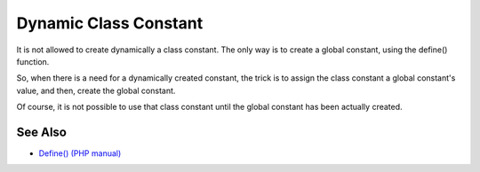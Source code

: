 .. _dynamic-class-constant:

Dynamic Class Constant
----------------------

.. meta::
	:description:
		Dynamic Class Constant: It is not allowed to create dynamically a class constant.
	:twitter:card: summary_large_image
	:twitter:site: @exakat
	:twitter:title: Dynamic Class Constant
	:twitter:description: Dynamic Class Constant: It is not allowed to create dynamically a class constant
	:twitter:creator: @exakat
	:twitter:image:src: https://php-tips.readthedocs.io/en/latest/_images/dynamic_class_constant.png
	:og:image: https://php-tips.readthedocs.io/en/latest/_images/dynamic_class_constant.png
	:og:title: Dynamic Class Constant
	:og:type: article
	:og:description: It is not allowed to create dynamically a class constant
	:og:url: https://php-tips.readthedocs.io/en/latest/tips/dynamic_class_constant.html
	:og:locale: en

.. raw:: html

	<script type="application/ld+json">{"@context":"https:\/\/schema.org","@graph":[{"@type":"WebPage","@id":"https:\/\/php-tips.readthedocs.io\/en\/latest\/tips\/dynamic_class_constant.html","url":"https:\/\/php-tips.readthedocs.io\/en\/latest\/tips\/dynamic_class_constant.html","name":"Dynamic Class Constant","isPartOf":{"@id":"https:\/\/www.exakat.io\/"},"datePublished":"Thu, 19 Dec 2024 12:58:41 +0000","dateModified":"Thu, 19 Dec 2024 12:58:41 +0000","description":"It is not allowed to create dynamically a class constant","inLanguage":"en-US","potentialAction":[{"@type":"ReadAction","target":["https:\/\/php-tips.readthedocs.io\/en\/latest\/tips\/dynamic_class_constant.html"]}]},{"@type":"WebSite","@id":"https:\/\/www.exakat.io\/","url":"https:\/\/www.exakat.io\/","name":"Exakat","description":"Smart PHP static analysis","inLanguage":"en-US"}]}</script>

It is not allowed to create dynamically a class constant. The only way is to create a global constant, using the define() function.

So, when there is a need for a dynamically created constant, the trick is to assign the class constant a global constant's value, and then, create the global constant.

Of course, it is not possible to use that class constant until the global constant has been actually created.

.. image:: ../images/dynamic_class_constant.png

See Also
________

* `Define() (PHP manual) <https://www.php.net/manual/en/function.define.php>`_

